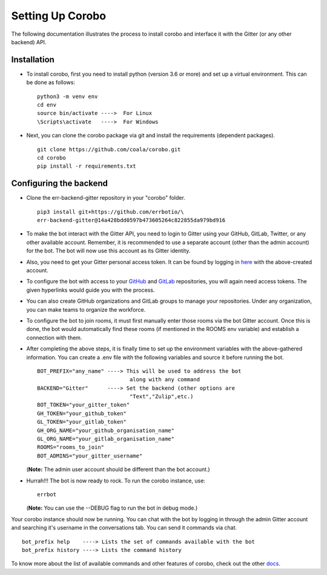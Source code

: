 Setting Up Corobo
=================

The following documentation illustrates the process to
install corobo and interface it with the Gitter 
(or any other backend) API.

Installation
------------
- To install corobo, first you need to install 
  python (version 3.6 or more) and set up a virtual environment. 
  This can be done as follows:
  ::
    python3 -m venv env
    cd env
    source bin/activate ---->  For Linux
    \Scripts\activate   ---->  For Windows

- Next, you can clone the corobo package via git and 
  install the requirements (dependent packages).
  ::
    git clone https://github.com/coala/corobo.git
    cd corobo
    pip install -r requirements.txt

Configuring the backend
-----------------------

- Clone the err-backend-gitter repository in your "corobo" folder.
  ::
    pip3 install git+https://github.com/errbotio/\
    err-backend-gitter@14a428bdd0597b473605264c822855da979bd916  

- To make the bot interact with the Gitter API, you need to login to 
  Gitter using your GitHub, GitLab, Twitter, or any other available 
  account. Remember, it is recommended to use a separate account 
  (other than the admin account) for the bot. The bot will now use 
  this account as its Gitter identity. 

- Also, you need to get your Gitter personal access token. It can be 
  found by logging in `here <https://developer.gitter.im/apps>`_ with 
  the above-created account.

- To configure the bot with access to your 
  `GitHub <https://docs.github.com/en/github \
  /authenticating-to-github/creating-a-personal-access-token>`_ 
  and `GitLab <https://docs.gitlab.com/ \
  ee/user/profile/personal_access_tokens.html>`_
  repositories, you will again need access tokens. 
  The given hyperlinks would guide you with the process.

- You can also create GitHub organizations and GitLab groups to 
  manage your repositories.
  Under any organization, you can make teams to organize the workforce.

- To configure the bot to join rooms, it must first 
  manually enter those rooms via the bot Gitter account. Once this
  is done, the bot would automatically find these rooms (if mentioned
  in the ROOMS env variable) and establish a connection with them.

- After completing the above steps, it is finally time to set up the
  environment variables with the above-gathered information. You
  can create a .env file with the following variables and source it
  before running the bot.
  ::
    BOT_PREFIX="any_name" ----> This will be used to address the bot
                                 along with any command
    BACKEND="Gitter"      ----> Set the backend (other options are
                                 "Text","Zulip",etc.)
    BOT_TOKEN="your_gitter_token"
    GH_TOKEN="your_github_token"
    GL_TOKEN="your_gitlab_token"
    GH_ORG_NAME="your_github_organisation_name"
    GL_ORG_NAME="your_gitlab_organisation_name"
    ROOMS="rooms_to_join"
    BOT_ADMINS="your_gitter_username"
  (**Note:** The admin user account should be different than the
  bot account.)

- Hurrah!!! The bot is now ready to rock. To run the corobo instance, use:
  ::
    errbot
  (**Note:** You can use the --DEBUG flag to run the bot in debug mode.)

Your corobo instance should now be running. You can chat with the bot by
logging in through the admin Gitter account and searching it's username in
the conversations tab.
You can send it commands via chat.
::
  bot_prefix help    ----> Lists the set of commands available with the bot
  bot_prefix history ----> Lists the command history

To know more about the list of available commands and other features 
of corobo, check out the other 
`docs <https://github.com/coala/corobo/tree/master/docs>`_.

